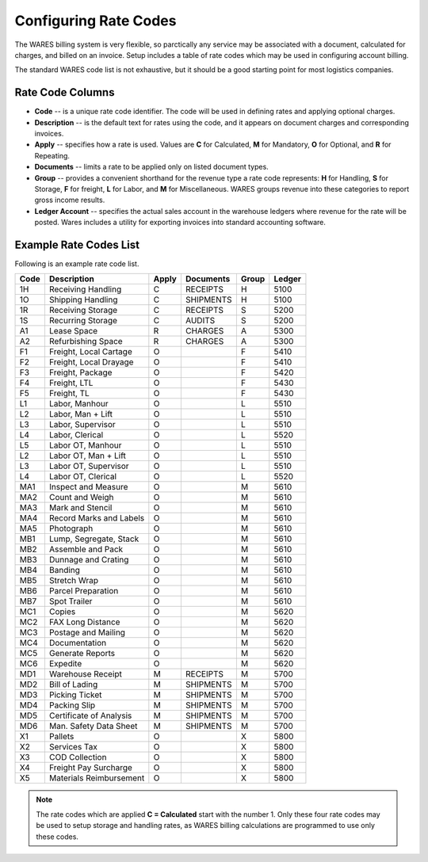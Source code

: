 .. _rate-codes:

#############################
Configuring Rate Codes
#############################

The WARES billing system is very flexible, so parctically any service may be 
associated with a document, calculated for charges, and billed on an invoice. 
Setup includes a table of rate codes which may be used in configuring account 
billing. 

The standard WARES code list is not exhaustive, but it should be a good starting 
point for most logistics companies. 

Rate Code Columns
=============================

*  **Code** -- is a unique rate code identifier. The code will be used in 
   defining rates and applying optional charges.
*  **Description** -- is the default text for rates using the code, and it 
   appears on document charges and corresponding invoices.
*  **Apply** -- specifies how a rate is used. Values are **C** for Calculated,
   **M** for Mandatory, **O** for Optional, and **R** for Repeating.
*  **Documents** -- limits a rate to be applied only on listed document types.
*  **Group** -- provides a convenient shorthand for the revenue type a rate code 
   represents: **H** for Handling, **S** for Storage, **F** for freight, **L** 
   for Labor, and **M** for Miscellaneous. WARES groups revenue into these 
   categories to report gross income results.
*  **Ledger Account** -- specifies the actual sales account in the warehouse 
   ledgers where revenue for the rate will be posted. Wares includes a 
   utility for exporting invoices into standard accounting software.

Example Rate Codes List
=============================

Following is an example rate code list. 

+--------+---------------------------+-------+--------------+--------+---------+
| Code   | Description               | Apply | Documents    | Group  | Ledger  |
+========+===========================+=======+==============+========+=========+
| 1H     | Receiving Handling        | C     | RECEIPTS     | H      | 5100    |
+--------+---------------------------+-------+--------------+--------+---------+
| 1O     | Shipping Handling         | C     | SHIPMENTS    | H      | 5100    |
+--------+---------------------------+-------+--------------+--------+---------+
| 1R     | Receiving Storage         | C     | RECEIPTS     | S      | 5200    |
+--------+---------------------------+-------+--------------+--------+---------+
| 1S     | Recurring Storage         | C     | AUDITS       | S      | 5200    |
+--------+---------------------------+-------+--------------+--------+---------+
| A1     | Lease Space               | R     | CHARGES      | A      | 5300    |
+--------+---------------------------+-------+--------------+--------+---------+
| A2     | Refurbishing Space        | R     | CHARGES      | A      | 5300    |
+--------+---------------------------+-------+--------------+--------+---------+
| F1     | Freight, Local Cartage    | O     |              | F      | 5410    |
+--------+---------------------------+-------+--------------+--------+---------+
| F2     | Freight, Local Drayage    | O     |              | F      | 5410    |
+--------+---------------------------+-------+--------------+--------+---------+
| F3     | Freight, Package          | O     |              | F      | 5420    |
+--------+---------------------------+-------+--------------+--------+---------+
| F4     | Freight, LTL              | O     |              | F      | 5430    |
+--------+---------------------------+-------+--------------+--------+---------+
| F5     | Freight, TL               | O     |              | F      | 5430    |
+--------+---------------------------+-------+--------------+--------+---------+
| L1     | Labor, Manhour            | O     |              | L      | 5510    |
+--------+---------------------------+-------+--------------+--------+---------+
| L2     | Labor, Man + Lift         | O     |              | L      | 5510    |
+--------+---------------------------+-------+--------------+--------+---------+
| L3     | Labor, Supervisor         | O     |              | L      | 5510    |
+--------+---------------------------+-------+--------------+--------+---------+
| L4     | Labor, Clerical           | O     |              | L      | 5520    |
+--------+---------------------------+-------+--------------+--------+---------+
| L5     | Labor OT, Manhour         | O     |              | L      | 5510    |
+--------+---------------------------+-------+--------------+--------+---------+
| L2     | Labor OT, Man + Lift      | O     |              | L      | 5510    |
+--------+---------------------------+-------+--------------+--------+---------+
| L3     | Labor OT, Supervisor      | O     |              | L      | 5510    |
+--------+---------------------------+-------+--------------+--------+---------+
| L4     | Labor OT, Clerical        | O     |              | L      | 5520    |
+--------+---------------------------+-------+--------------+--------+---------+
| MA1    | Inspect and Measure       | O     |              | M      | 5610    |
+--------+---------------------------+-------+--------------+--------+---------+
| MA2    | Count and Weigh           | O     |              | M      | 5610    |
+--------+---------------------------+-------+--------------+--------+---------+
| MA3    | Mark and Stencil          | O     |              | M      | 5610    |
+--------+---------------------------+-------+--------------+--------+---------+
| MA4    | Record Marks and Labels   | O     |              | M      | 5610    |
+--------+---------------------------+-------+--------------+--------+---------+
| MA5    | Photograph                | O     |              | M      | 5610    |
+--------+---------------------------+-------+--------------+--------+---------+
| MB1    | Lump, Segregate, Stack    | O     |              | M      | 5610    |
+--------+---------------------------+-------+--------------+--------+---------+
| MB2    | Assemble and Pack         | O     |              | M      | 5610    |
+--------+---------------------------+-------+--------------+--------+---------+
| MB3    | Dunnage and Crating       | O     |              | M      | 5610    |
+--------+---------------------------+-------+--------------+--------+---------+
| MB4    | Banding                   | O     |              | M      | 5610    |
+--------+---------------------------+-------+--------------+--------+---------+
| MB5    | Stretch Wrap              | O     |              | M      | 5610    |
+--------+---------------------------+-------+--------------+--------+---------+
| MB6    | Parcel Preparation        | O     |              | M      | 5610    |
+--------+---------------------------+-------+--------------+--------+---------+
| MB7    | Spot Trailer              | O     |              | M      | 5610    |
+--------+---------------------------+-------+--------------+--------+---------+
| MC1    | Copies                    | O     |              | M      | 5620    |
+--------+---------------------------+-------+--------------+--------+---------+
| MC2    | FAX Long Distance         | O     |              | M      | 5620    |
+--------+---------------------------+-------+--------------+--------+---------+
| MC3    | Postage and Mailing       | O     |              | M      | 5620    |
+--------+---------------------------+-------+--------------+--------+---------+
| MC4    | Documentation             | O     |              | M      | 5620    |
+--------+---------------------------+-------+--------------+--------+---------+
| MC5    | Generate Reports          | O     |              | M      | 5620    |
+--------+---------------------------+-------+--------------+--------+---------+
| MC6    | Expedite                  | O     |              | M      | 5620    |
+--------+---------------------------+-------+--------------+--------+---------+
| MD1    | Warehouse Receipt         | M     | RECEIPTS     | M      | 5700    |
+--------+---------------------------+-------+--------------+--------+---------+
| MD2    | Bill of Lading            | M     | SHIPMENTS    | M      | 5700    |
+--------+---------------------------+-------+--------------+--------+---------+
| MD3    | Picking Ticket            | M     | SHIPMENTS    | M      | 5700    |
+--------+---------------------------+-------+--------------+--------+---------+
| MD4    | Packing Slip              | M     | SHIPMENTS    | M      | 5700    |
+--------+---------------------------+-------+--------------+--------+---------+
| MD5    | Certificate of Analysis   | M     | SHIPMENTS    | M      | 5700    |
+--------+---------------------------+-------+--------------+--------+---------+
| MD6    | Man. Safety Data Sheet    | M     | SHIPMENTS    | M      | 5700    |
+--------+---------------------------+-------+--------------+--------+---------+
| X1     | Pallets                   | O     |              | X      | 5800    |
+--------+---------------------------+-------+--------------+--------+---------+
| X2     | Services Tax              | O     |              | X      | 5800    |
+--------+---------------------------+-------+--------------+--------+---------+
| X3     | COD Collection            | O     |              | X      | 5800    |
+--------+---------------------------+-------+--------------+--------+---------+
| X4     | Freight Pay Surcharge     | O     |              | X      | 5800    |
+--------+---------------------------+-------+--------------+--------+---------+
| X5     | Materials Reimbursement   | O     |              | X      | 5800    |
+--------+---------------------------+-------+--------------+--------+---------+
 
.. note::
   The rate codes which are applied **C = Calculated** start with the number 1.
   Only these four rate codes may be used to setup storage and handling rates, 
   as WARES billing calculations are programmed to use only these codes.
